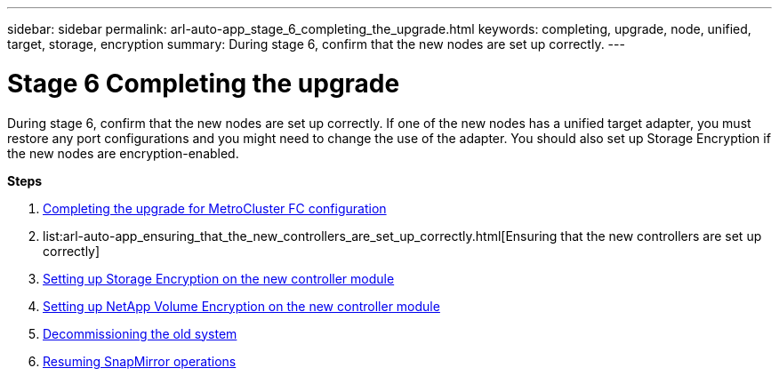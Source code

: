 ---
sidebar: sidebar
permalink: arl-auto-app_stage_6_completing_the_upgrade.html
keywords: completing, upgrade, node, unified, target, storage, encryption
summary: During stage 6, confirm that the new nodes are set up correctly.
---

= Stage 6 Completing the upgrade
:hardbreaks:
:nofooter:
:icons: font
:linkattrs:
:imagesdir: ./media/

//
// This file was created with NDAC Version 2.0 (August 17, 2020)
//
// 2020-12-02 14:33:55.716735
//

[.lead]
During stage 6, confirm that the new nodes are set up correctly. If one of the new nodes has a unified target adapter, you must restore any port configurations and you might need to change the use of the adapter. You should also set up Storage Encryption if the new nodes are encryption-enabled.

*Steps*

. link:arl-auto-app_completing_the_upgrade_for_metrocluster_fc_configuration.html[Completing the upgrade for MetroCluster FC configuration]
. list:arl-auto-app_ensuring_that_the_new_controllers_are_set_up_correctly.html[Ensuring that the new controllers are set up correctly]
. link:arl-auto-app_setting_up_storage_encryption_on_the_new_controller_module.html[Setting up Storage Encryption on the new controller module]
. link:arl-auto-app_setting_up_netapp_volume_encryption_on_the_new_controller_module.html[Setting up NetApp Volume Encryption on the new controller module]
. link:arl-auto-app_decommissioning_the_old_system.html[Decommissioning the old system]
. link:arl-auto-app_resuming_snapmirror_operations.html[Resuming SnapMirror operations]
